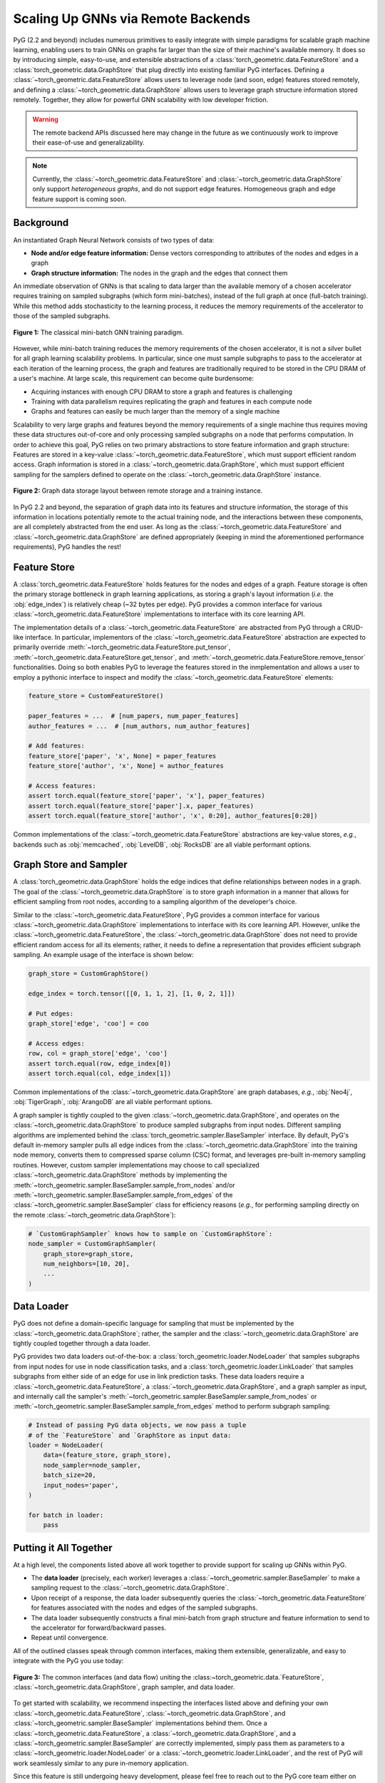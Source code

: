 Scaling Up GNNs via Remote Backends
===================================

PyG (2.2 and beyond) includes numerous primitives to easily integrate with simple paradigms for scalable graph machine learning, enabling users to train GNNs on graphs far larger than the size of their machine's available memory.
It does so by introducing simple, easy-to-use, and extensible abstractions of a :class:`torch_geometric.data.FeatureStore` and a :class:`torch_geometric.data.GraphStore` that plug directly into existing familiar PyG interfaces.
Defining a :class:`~torch_geometric.data.FeatureStore` allows users to leverage node (and soon, edge) features stored remotely, and defining a :class:`~torch_geometric.data.GraphStore` allows users to leverage graph structure information stored remotely.
Together, they allow for powerful GNN scalability with low developer friction.

.. warning::

    The remote backend APIs discussed here may change in the future as we continuously work to improve their ease-of-use and generalizability.

.. note::

    Currently, the :class:`~torch_geometric.data.FeatureStore` and :class:`~torch_geometric.data.GraphStore` only support *heterogeneous graphs*, and do not support edge features.
    Homogeneous graph and edge feature support is coming soon.

Background
----------

An instantiated Graph Neural Network consists of two types of data:

- **Node and/or edge feature information:** Dense vectors corresponding to attributes of the nodes and edges in a graph
- **Graph structure information:** The nodes in the graph and the edges that connect them

An immediate observation of GNNs is that scaling to data larger than the available memory of a chosen accelerator requires training on sampled subgraphs (which form mini-batches), instead of the full graph at once (full-batch training).
While this method adds stochasticity to the learning process, it reduces the memory requirements of the accelerator to those of the sampled subgraphs.

.. figure:: ../_figures/remote_1.png
  :align: center
  :width: 100%

  **Figure 1:** The classical mini-batch GNN training paradigm.

However, while mini-batch training reduces the memory requirements of the chosen accelerator, it is not a silver bullet for all graph learning scalability problems.
In particular, since one must sample subgraphs to pass to the accelerator at each iteration of the learning process, the graph and features are traditionally required to be stored in the CPU DRAM of a user's machine.
At large scale, this requirement can become quite burdensome:

- Acquiring instances with enough CPU DRAM to store a graph and features is challenging
- Training with data parallelism requires replicating the graph and features in each compute node
- Graphs and features can easily be much larger than the memory of a single machine

Scalability to very large graphs and features beyond the memory requirements of a single machine thus requires moving these data structures out-of-core and only processing sampled subgraphs on a node that performs computation.
In order to achieve this goal, PyG relies on two primary abstractions to store feature information and graph structure:
Features are stored in a key-value :class:`~torch_geometric.data.FeatureStore`, which must support efficient random access.
Graph information is stored in a :class:`~torch_geometric.data.GraphStore`, which must support efficient sampling for the samplers defined to operate on the :class:`~torch_geometric.data.GraphStore` instance.

.. figure:: ../_figures/remote_2.png
  :align: center
  :width: 100%

  **Figure 2:** Graph data storage layout between remote storage and a training instance.

In PyG 2.2 and beyond, the separation of graph data into its features and structure information, the storage of this information in locations potentially remote to the actual training node, and the interactions between these components, are all completely abstracted from the end user.
As long as the :class:`~torch_geometric.data.FeatureStore` and :class:`~torch_geometric.data.GraphStore` are defined appropriately (keeping in mind the aforementioned performance requirements), PyG handles the rest!

Feature Store
-------------

A :class:`torch_geometric.data.FeatureStore` holds features for the nodes and edges of a graph.
Feature storage is often the primary storage bottleneck in graph learning applications, as storing a graph's layout information (*i.e.* the :obj:`edge_index`) is relatively cheap (~32 bytes per edge).
PyG provides a common interface for various :class:`~torch_geometric.data.FeatureStore` implementations to interface with its core learning API.

The implementation details of a :class:`~torch_geometric.data.FeatureStore` are abstracted from PyG through a CRUD-like interface.
In particular, implementors of the :class:`~torch_geometric.data.FeatureStore` abstraction are expected to primarily override :meth:`~torch_geometric.data.FeatureStore.put_tensor`, :meth:`~torch_geometric.data.FeatureStore.get_tensor`, and :meth:`~torch_geometric.data.FeatureStore.remove_tensor` functionalities.
Doing so both enables PyG to leverage the features stored in the inmplementation and allows a user to employ a pythonic interface to inspect and modify the :class:`~torch_geometric.data.FeatureStore` elements:

.. code-block:: python

    feature_store = CustomFeatureStore()

    paper_features = ...  # [num_papers, num_paper_features]
    author_features = ...  # [num_authors, num_author_features]

    # Add features:
    feature_store['paper', 'x', None] = paper_features
    feature_store['author', 'x', None] = author_features

    # Access features:
    assert torch.equal(feature_store['paper', 'x'], paper_features)
    assert torch.equal(feature_store['paper'].x, paper_features)
    assert torch.equal(feature_store['author', 'x', 0:20], author_features[0:20])

Common implementations of the :class:`~torch_geometric.data.FeatureStore` abstractions are key-value stores, *e.g.*, backends such as :obj:`memcached`, :obj:`LevelDB`, :obj:`RocksDB` are all viable performant options.

Graph Store and Sampler
-----------------------

A :class:`torch_geometric.data.GraphStore` holds the edge indices that define relationships between nodes in a graph.
The goal of the :class:`~torch_geometric.data.GraphStore` is to store graph information in a manner that allows for efficient sampling from root nodes, according to a sampling algorithm of the developer's choice.

Similar to the :class:`~torch_geometric.data.FeatureStore`, PyG provides a common interface for various :class:`~torch_geometric.data.GraphStore` implementations to interface with its core learning API.
However, unlike the :class:`~torch_geometric.data.FeatureStore`, the :class:`~torch_geometric.data.GraphStore` does not need to provide efficient random access for all its elements; rather, it needs to define a representation that provides efficient subgraph sampling.
An example usage of the interface is shown below:

.. code-block:: python

    graph_store = CustomGraphStore()

    edge_index = torch.tensor([[0, 1, 1, 2], [1, 0, 2, 1]])

    # Put edges:
    graph_store['edge', 'coo'] = coo

    # Access edges:
    row, col = graph_store['edge', 'coo']
    assert torch.equal(row, edge_index[0])
    assert torch.equal(col, edge_index[1])

Common implementations of the :class:`~torch_geometric.data.GraphStore` are graph databases, *e.g.*, :obj:`Neo4j`, :obj:`TigerGraph`, :obj:`ArangoDB` are all viable performant options.

A graph sampler is tightly coupled to the given :class:`~torch_geometric.data.GraphStore`, and operates on the :class:`~torch_geometric.data.GraphStore` to produce sampled subgraphs from input nodes.
Different sampling algorithms are implemented behind the :class:`torch_geometric.sampler.BaseSampler` interface.
By default, PyG's default in-memory sampler pulls all edge indices from the :class:`~torch_geometric.data.GraphStore` into the training node memory, converts them to compressed sparse column (CSC) format, and leverages pre-built in-memory sampling routines.
However, custom sampler implementations may choose to call specialized :class:`~torch_geometric.data.GraphStore` methods by implementing the :meth:`~torch_geometric.sampler.BaseSampler.sample_from_nodes` and/or :meth:`~torch_geometric.sampler.BaseSampler.sample_from_edges` of the :class:`~torch_geometric.sampler.BaseSampler` class for efficiency reasons (*e.g.*, for performing sampling directly on the remote :class:`~torch_geometric.data.GraphStore`):

.. code-block:: python

    # `CustomGraphSampler` knows how to sample on `CustomGraphStore`:
    node_sampler = CustomGraphSampler(
        graph_store=graph_store,
        num_neighbors=[10, 20],
        ...
    )

Data Loader
-----------

PyG does not define a domain-specific language for sampling that must be implemented by the :class:`~torch_geometric.data.GraphStore`; rather, the sampler and the :class:`~torch_geometric.data.GraphStore` are tightly coupled together through a data loader.

PyG provides two data loaders out-of-the-box: a :class:`torch_geometric.loader.NodeLoader` that samples subgraphs from input nodes for use in node classification tasks, and a :class:`torch_geometric.loader.LinkLoader` that samples subgraphs from either side of an edge for use in link prediction tasks.
These data loaders require a :class:`~torch_geometric.data.FeatureStore`, a :class:`~torch_geometric.data.GraphStore`, and a graph sampler as input, and internally call the sampler's :meth:`~torch_geometric.sampler.BaseSampler.sample_from_nodes` or :meth:`~torch_geometric.sampler.BaseSampler.sample_from_edges` method to perform subgraph sampling:

.. code-block:: python

    # Instead of passing PyG data objects, we now pass a tuple
    # of the `FeatureStore` and `GraphStore as input data:
    loader = NodeLoader(
        data=(feature_store, graph_store),
        node_sampler=node_sampler,
        batch_size=20,
        input_nodes='paper',
    )

    for batch in loader:
        pass

Putting it All Together
-----------------------

At a high level, the components listed above all work together to provide support for scaling up GNNs within PyG.

- The **data loader** (precisely, each worker) leverages a :class:`~torch_geometric.sampler.BaseSampler` to make a sampling request to the :class:`~torch_geometric.data.GraphStore`.
- Upon receipt of a response, the data loader subsequently queries the :class:`~torch_geometric.data.FeatureStore` for features associated with the nodes and edges of the sampled subgraphs.
- The data loader subsequently constructs a final mini-batch from graph structure and feature information to send to the accelerator for forward/backward passes.
- Repeat until convergence.

All of the outlined classes speak through common interfaces, making them extensible, generalizable, and easy to integrate with the PyG you use today:

.. figure:: ../_figures/remote_3.png
  :align: center
  :width: 80%

  **Figure 3:** The common interfaces (and data flow) uniting the :class:~torch_geometric.data.`FeatureStore`, :class:`~torch_geometric.data.GraphStore`, graph sampler, and data loader.

To get started with scalability, we recommend inspecting the interfaces listed above and defining your own :class:`~torch_geometric.data.FeatureStore`, :class:`~torch_geometric.data.GraphStore`, and :class:`~torch_geometric.sampler.BaseSampler` implementations behind them.
Once a :class:`~torch_geometric.data.FeatureStore`, a :class:`~torch_geometric.data.GraphStore`, and a :class:`~torch_geometric.sampler.BaseSampler` are correctly implemented, simply pass them as parameters to a :class:`~torch_geometric.loader.NodeLoader` or a :class:`~torch_geometric.loader.LinkLoader`, and the rest of PyG will work seamlessly similar to any pure in-memory application.

Since this feature is still undergoing heavy development, please feel free to reach out to the PyG core team either on `GitHub <https://github.com/pyg-team/pytorch_geometric/discussions>`_ or `Slack <https://data.pyg.org/slack.html>`_ if you have any questions, comments or concerns.

